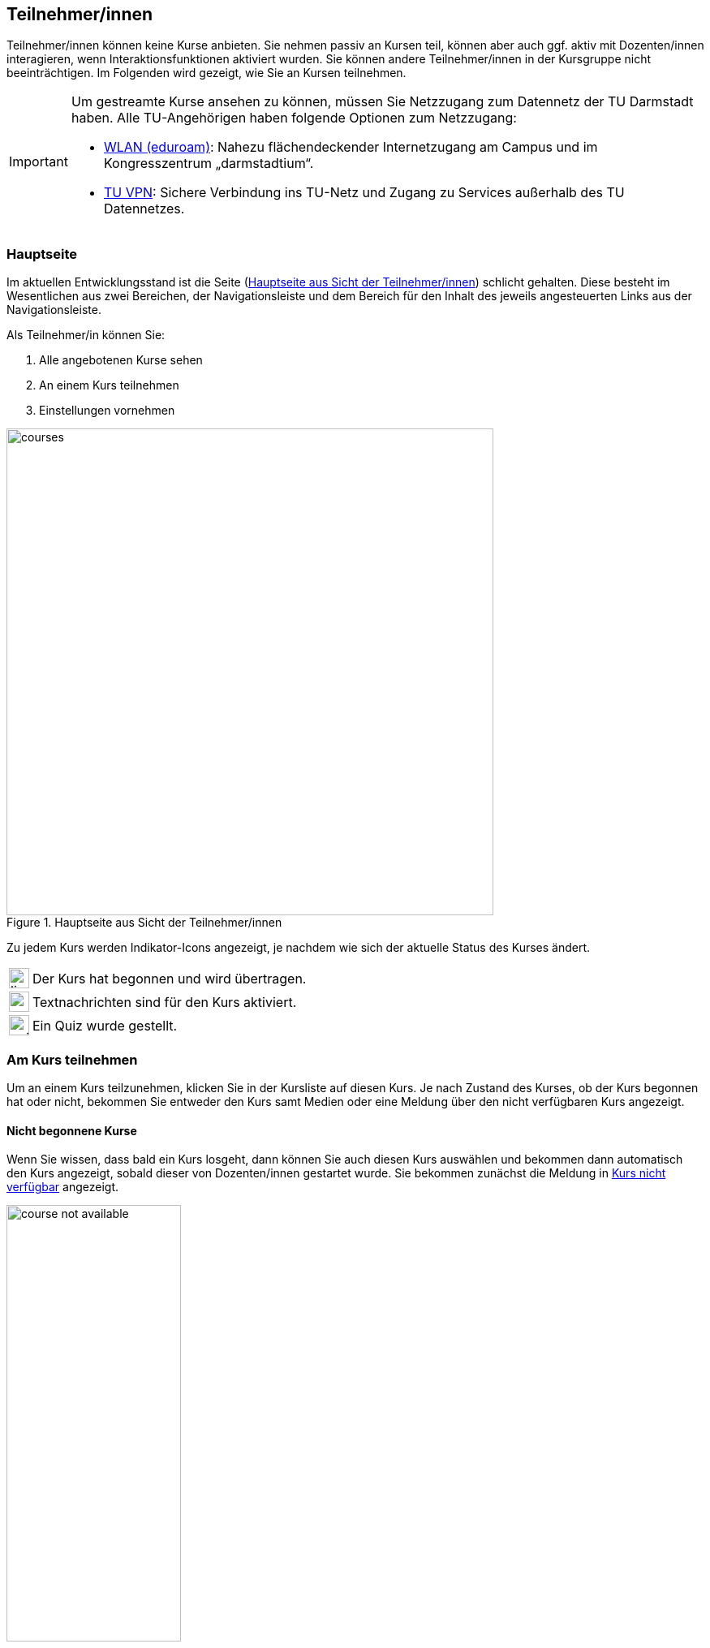 == Teilnehmer/innen

Teilnehmer/innen können keine Kurse anbieten. Sie nehmen passiv an Kursen teil, können aber auch ggf. aktiv mit Dozenten/innen interagieren, wenn Interaktionsfunktionen aktiviert wurden. Sie können andere Teilnehmer/innen in der Kursgruppe nicht beeinträchtigen. Im Folgenden wird gezeigt, wie Sie an Kursen teilnehmen.

[IMPORTANT]
====
Um gestreamte Kurse ansehen zu können, müssen Sie Netzzugang zum Datennetz der TU Darmstadt haben. Alle TU-Angehörigen haben folgende Optionen zum Netzzugang:

* link:https://www.hrz.tu-darmstadt.de/services/it_services/wlan/index.de.jsp[WLAN (eduroam)]: Nahezu flächendeckender Internetzugang am Campus und im Kongresszentrum „darmstadtium“.
* link:https://www.hrz.tu-darmstadt.de/support_und_anleitungen/hrz_anleitungen/tu_vpn/windows__macos_x_und_linux/index.de.jsp[TU VPN]: Sichere Verbindung ins TU-Netz und Zugang zu Services außerhalb des TU Datennetzes.
====

=== Hauptseite

Im aktuellen Entwicklungsstand ist die Seite (<<courses>>) schlicht gehalten. Diese besteht im Wesentlichen aus zwei Bereichen, der Navigationsleiste und dem Bereich für den Inhalt des jeweils angesteuerten Links aus der Navigationsleiste.

Als Teilnehmer/in können Sie:

. Alle angebotenen Kurse sehen
. An einem Kurs teilnehmen
. Einstellungen vornehmen

[#courses]
.Hauptseite aus Sicht der Teilnehmer/innen
image::courses.png[width=600,pdfwidth=65%,align=center]

Zu jedem Kurs werden Indikator-Icons angezeigt, je nachdem wie sich der aktuelle Status des Kurses ändert.

[horizontal]
image:icons/live.svg[,25]:: Der Kurs hat begonnen und wird übertragen.
image:icons/messenger.svg[,25]:: Textnachrichten sind für den Kurs aktiviert.
image:icons/quiz-button.svg[,25]:: Ein Quiz wurde gestellt.


=== Am Kurs teilnehmen

Um an einem Kurs teilzunehmen, klicken Sie in der Kursliste auf diesen Kurs. Je nach Zustand des Kurses, ob der Kurs begonnen hat oder nicht, bekommen Sie entweder den Kurs samt Medien oder eine Meldung über den nicht verfügbaren Kurs angezeigt.

==== Nicht begonnene Kurse

Wenn Sie wissen, dass bald ein Kurs losgeht, dann können Sie auch diesen Kurs auswählen und bekommen dann automatisch den Kurs angezeigt, sobald dieser von Dozenten/innen gestartet wurde. Sie bekommen zunächst die Meldung in <<course-not-available>> angezeigt.

[#course-not-available]
.Kurs nicht verfügbar
image::course_not_available.png[width=50%,pdfwidth=50%,align=center]


==== Oberfläche

Eine Übersicht über die Oberfläche eines laufenden Kurses ist in <<course>> gegeben. Die Oberfläche besteht aus drei Bereichen: Dem Präsentationsbereich für Folien samt Annotationen und Steuerelementen für die Medien, der Medienleiste rechts für die eingeschalteten Webcams sowie einem Eingabefeld für Textnachrichten und dem Bereich für die Beschreibung des Kurses ganz unten.

[#course]
.Bedienüberfläche für einen Kurs
image::course.png[width=70%,pdfwidth=68%,align=center]

. Der Präsentationsbereich füllt den freien Platz in der Oberfläche. Hier werden die präsentierten Folien gezeigt.
. Die Steuerleiste enthält Bedienelemente für den laufenden Kurs.
+
[horizontal]
image:icons/volume.svg[,25]:: Audio-Wiedergabe stumm schalten. Mit dem Regler daneben kann die Lautstärke der Wiedergabe angepasst werden.
image:icons/hand.svg[,25]:: Hiermit können Sie sich melden. Diese Funktion wird in Abschnitt <<speech>> näher beschrieben.
image:icons/quiz-button.svg[,25]:: Ein Quiz ist aktiv und kann durch einen Klick auf diesen Button angezeigt werden.
image:icons/gear.svg[,25]:: Einstellungen für Mikrofon und Kamera vornehmen.
image:icons/fullscreen.svg[,25]:: In den Vollbildmodus wechseln.

. Zeigt das Kamerabild von Dozierenden. Das Bild ist nur zu sehen, wenn das Kamerabild tatsächlich übertragen wird. Bei ausgeschalteter Kamera wird dieses Element ausgeblendet.
. Zeigt das Kamerabild von Teilnehmenden während eines Redebeitrags. Das Bild ist nur zu sehen, wenn der/die Teilnehmende die Kamera für den Redebeitrag aktiviert hat.
+
Teilnehmende, die den Redebeitrag führen, sehen hier ihr lokales Kamerabild.
. Mit dem Eingabefeld für Textnachrichten können Sie Dozierenden Textnachrichten senden. Alle anderen Teilnehmer/innen können Ihre Nachricht nicht sehen. Dieses Eingabefeld ist nur sichtbar, wenn Dozierende diese Funktion aktiviert haben.
. Hier ist die ausführliche Beschreibung des Kurses zu sehen.


==== Automatische Wiedergabe von Medien
Browser können die automatische Wiedergabe von Audio und Video blockieren. In diesem Fall können Sie zwar die Folien sehen, aber den Ton sowie das Kamerabild von Dozierenden nicht hören bzw. sehen. Hierbei ist eine Interaktion mit dem Browser erforderlich.

Es ist ein zusätzlicher Button image:icons/play.svg[, 22] in der Steuerleiste zu sehen (<<interactive-play>>). Klicken Sie auf image:icons/play.svg[, 22], um die Wiedergabe von Audio und Video des Dozierenden zu aktivieren.

[#interactive-play]
.Interaktion mit dem Browser für Wiedergabe von Medien
image::interactive-play.png[width=10%,pdfwidth=10%,align=center]

===== Firefox

In Firefox kann eine Berechtigung für die automatische Wiedergabe von Medien erteilt werden. Navigieren Sie hierzu in die Adresszeile des Browsers und erteilen die Erlaubnis, siehe <<firefox-auto-playback>>.

[#firefox-auto-playback]
.Firefox: Berechtigung für Medienwiedergabe
image::firefox-media.png[width=40%,pdfwidth=40%,align=center]



==== Textnachrichten

Mit den Textnachrichten können Sie Fragen stellen, ohne Dozenten/innen in ihrem Vortrag zu unterbrechen. Navigieren Sie dazu in das Nachrichtenfeld [5], geben dann Ihre Frage ein und klicken auf btn:[Senden].

IMPORTANT: Bei Veranstaltungen mit vielen Teilnehmern kann der Chat schnell unübersichtlich werden. Hier ist Disziplin von allen Teilnehmern gefragt. Nutzen Sie die Textnachrichten daher nur nach Aufforderung der Dozenten/innen oder gemäß den für die Veranstaltung geltenden Kommunikationsregeln.


[#quiz-paticipate]
==== Am Quiz teilnehmen

Ein Quiz kann mit oder ohne einen laufenden Stream zum Kurs gestellt werden. Wird ein Quiz ohne einen gerade laufenden Stream gestellt, so wird das Quiz anstelle des Streams auf der Webseite angezeigt. Wenn ein Stream zum Kurs läuft, und ein Quiz gestellt wird, dann bekommen Sie einen zusätzlichen Button image:icons/quiz-button.svg[, 22] in der Steuerleiste zu sehen (<<quiz-button>>). Klicken Sie auf diesen Button, um das Quiz zu öffnen.

[#quiz-button]
.Quiz öffnen
image::open-quiz.png[width=14%,pdfwidth=18%,align=center]

Die Oberfläche eines Quiz ist in <<quiz>> zu sehen.

[#quiz]
.Quizoberfläche
image::quiz.png[width=45%,pdfwidth=50%,align=center]

Wählen Sie die Antwortmöglichkeiten aus und klicken auf btn:[Senden], um die Antwort einzureichen.


[#speech]
==== Sich melden

Als Teilnehmer/in können Sie sich zu Wort melden. Die folgenden Schritte erläutern den Ablauf eines Redebeitrags.

. Klicken Sie in der Steuerleiste auf den Button image:icons/hand.svg[, 25,pdfwidth=22px].

. Wenn Sie sich zum ersten Mal für einen Redebeitrag melden, werden Sie aufgefordert, Ihrem Browser die Erlaubnis zur Verwendung des Mikrofons und optional der Kamera zu erteilen. Sie bekommen zunächst den Dialog in <<speech-1>> angezeigt.
+
[#speech-1]
.Geräteeinstellungen für Redebeitrag
image::speech-1.png[width=45%,pdfwidth=50%,align=center]
+
Falls Sie Ihre Kamera für den Redebeitrag einschalten möchten, dann aktivieren Sie die Option dafür im Dialog. Anschließend klicken Sie auf btn:[Weiter].
+
Sie können Ihre Meldung auch btn:[Abbrechen].

. Der Browser zeigt Ihnen einen Dialog, der nach der Kamera- und Mikrofonberechtigung fragt (<<speech-2>>). Hier stehen alle verfügbaren Kameras und Mikrofone zur Auswahl.
+
[#speech-2]
.Kamera- und Mikrofonberechtigungen für Browser
image::speech-2.png[width=35%,pdfwidth=40%,align=center]
+
Wählen Sie das Mikrofon, und sofern zuvor aktiviert, die Kamera aus, die Sie für den Redebeitrag verwenden möchten. Klicken Sie dann auf btn:[Erlauben].

. Ihre Meldung wurde erfolgreich an den/die Dozenten/in gesendet. Dozierende entscheiden, wann und ob sie die Meldung annehmen.

. Wurde Ihre Meldung angenommen, so werden Sie nochmal gefragt, ob der Redebeitrag nun beginnen kann (<<speech-3>>).
+
[#speech-3]
.Redebeitrag bestätigen
image::speech-3.png[width=45%,pdfwidth=50%,align=center]
+
Falls Sie es sich anders überlegt haben und die Meldung zurückziehen möchten, dann klicken Sie auf btn:[Abbrechen].
+
Um den Redebeitrag zu beginnen, klicken Sie auf btn:[Starten].

. Sie können jetzt sprechen. Dozierende und alle Teilnehmer/innen können Sie hören und sehen, wenn die Kamera aktiviert wurde.

. Den Redebeitrag beenden Sie durch erneutes Betätigen des Buttons image:icons/hand.svg[, 25,pdfwidth=22px].

[#settings]
=== Einstellungen

Unter Einstellungen können Sie im aktuellen Entwicklungsstand nur Geräteeinstellungen vornehmen (<<device-settings>>). Diese Einstellungen können Sie zum Beispiel nutzen, wenn Sie sich das erste Mal angemeldet haben und die <<speech, Meldefunktion>> nutzen möchten. So können Kamera und Mikrofon vorab konfiguriert werden.

Haben Sie zuvor der Nutzung der Kamera zugestimmt und möchten diese nicht mehr aktiviert haben, so können Sie hier die Nutzung der Kamera deaktivieren, ohne in die Browsereinstellungen zu wechseln. Wählen Sie hierzu in der Kameraauswahl `Keine` aus.
[#chromium-audio]
In Chromium-basierten Browsern (z.B. Google Chrome, Opera, Microsoft Edge,...) kann das Audio-Ausgabegerät eingestellt werden. Browser wie z.B. Firefox unterstützen diese Einstellungsmöglichkeit noch nicht.

[#device-settings]
.Geräteeinstellungen
image::device-settings.png[width=50%,pdfwidth=55%,align=center]

. Hier ist das Kamerabild der ausgewählten Kamera zu sehen.
. Zeigt den sich verändernden Eingangs-Pegel des ausgewählten Mikrofons an. Hiermit können Sie die Mikrofon-Lautstärke überprüfen.

<<<